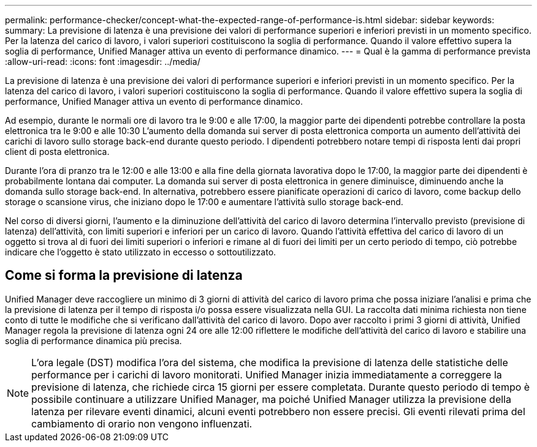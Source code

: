 ---
permalink: performance-checker/concept-what-the-expected-range-of-performance-is.html 
sidebar: sidebar 
keywords:  
summary: La previsione di latenza è una previsione dei valori di performance superiori e inferiori previsti in un momento specifico. Per la latenza del carico di lavoro, i valori superiori costituiscono la soglia di performance. Quando il valore effettivo supera la soglia di performance, Unified Manager attiva un evento di performance dinamico. 
---
= Qual è la gamma di performance prevista
:allow-uri-read: 
:icons: font
:imagesdir: ../media/


[role="lead"]
La previsione di latenza è una previsione dei valori di performance superiori e inferiori previsti in un momento specifico. Per la latenza del carico di lavoro, i valori superiori costituiscono la soglia di performance. Quando il valore effettivo supera la soglia di performance, Unified Manager attiva un evento di performance dinamico.

Ad esempio, durante le normali ore di lavoro tra le 9:00 e alle 17:00, la maggior parte dei dipendenti potrebbe controllare la posta elettronica tra le 9:00 e alle 10:30 L'aumento della domanda sui server di posta elettronica comporta un aumento dell'attività dei carichi di lavoro sullo storage back-end durante questo periodo. I dipendenti potrebbero notare tempi di risposta lenti dai propri client di posta elettronica.

Durante l'ora di pranzo tra le 12:00 e alle 13:00 e alla fine della giornata lavorativa dopo le 17:00, la maggior parte dei dipendenti è probabilmente lontana dai computer. La domanda sui server di posta elettronica in genere diminuisce, diminuendo anche la domanda sullo storage back-end. In alternativa, potrebbero essere pianificate operazioni di carico di lavoro, come backup dello storage o scansione virus, che iniziano dopo le 17:00 e aumentare l'attività sullo storage back-end.

Nel corso di diversi giorni, l'aumento e la diminuzione dell'attività del carico di lavoro determina l'intervallo previsto (previsione di latenza) dell'attività, con limiti superiori e inferiori per un carico di lavoro. Quando l'attività effettiva del carico di lavoro di un oggetto si trova al di fuori dei limiti superiori o inferiori e rimane al di fuori dei limiti per un certo periodo di tempo, ciò potrebbe indicare che l'oggetto è stato utilizzato in eccesso o sottoutilizzato.



== Come si forma la previsione di latenza

Unified Manager deve raccogliere un minimo di 3 giorni di attività del carico di lavoro prima che possa iniziare l'analisi e prima che la previsione di latenza per il tempo di risposta i/o possa essere visualizzata nella GUI. La raccolta dati minima richiesta non tiene conto di tutte le modifiche che si verificano dall'attività del carico di lavoro. Dopo aver raccolto i primi 3 giorni di attività, Unified Manager regola la previsione di latenza ogni 24 ore alle 12:00 riflettere le modifiche dell'attività del carico di lavoro e stabilire una soglia di performance dinamica più precisa.

[NOTE]
====
L'ora legale (DST) modifica l'ora del sistema, che modifica la previsione di latenza delle statistiche delle performance per i carichi di lavoro monitorati. Unified Manager inizia immediatamente a correggere la previsione di latenza, che richiede circa 15 giorni per essere completata. Durante questo periodo di tempo è possibile continuare a utilizzare Unified Manager, ma poiché Unified Manager utilizza la previsione della latenza per rilevare eventi dinamici, alcuni eventi potrebbero non essere precisi. Gli eventi rilevati prima del cambiamento di orario non vengono influenzati.

====
